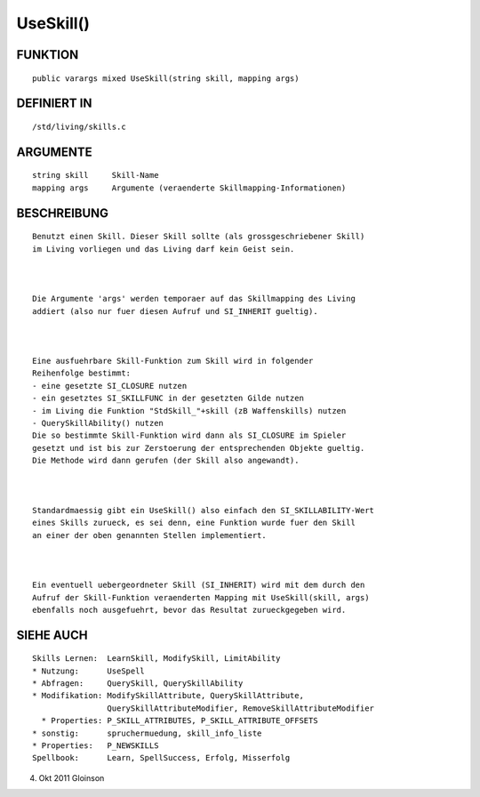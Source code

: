 UseSkill()
==========

FUNKTION
--------
::

    public varargs mixed UseSkill(string skill, mapping args)

DEFINIERT IN
------------
::

    /std/living/skills.c

ARGUMENTE
---------
::

    string skill     Skill-Name
    mapping args     Argumente (veraenderte Skillmapping-Informationen)

BESCHREIBUNG
------------
::

    Benutzt einen Skill. Dieser Skill sollte (als grossgeschriebener Skill)
    im Living vorliegen und das Living darf kein Geist sein.

    

    Die Argumente 'args' werden temporaer auf das Skillmapping des Living
    addiert (also nur fuer diesen Aufruf und SI_INHERIT gueltig).

    

    Eine ausfuehrbare Skill-Funktion zum Skill wird in folgender
    Reihenfolge bestimmt:
    - eine gesetzte SI_CLOSURE nutzen
    - ein gesetztes SI_SKILLFUNC in der gesetzten Gilde nutzen
    - im Living die Funktion "StdSkill_"+skill (zB Waffenskills) nutzen
    - QuerySkillAbility() nutzen
    Die so bestimmte Skill-Funktion wird dann als SI_CLOSURE im Spieler
    gesetzt und ist bis zur Zerstoerung der entsprechenden Objekte gueltig.
    Die Methode wird dann gerufen (der Skill also angewandt).

    

    Standardmaessig gibt ein UseSkill() also einfach den SI_SKILLABILITY-Wert
    eines Skills zurueck, es sei denn, eine Funktion wurde fuer den Skill
    an einer der oben genannten Stellen implementiert.

    

    Ein eventuell uebergeordneter Skill (SI_INHERIT) wird mit dem durch den
    Aufruf der Skill-Funktion veraenderten Mapping mit UseSkill(skill, args)
    ebenfalls noch ausgefuehrt, bevor das Resultat zurueckgegeben wird.

SIEHE AUCH
----------
::

    Skills Lernen:  LearnSkill, ModifySkill, LimitAbility
    * Nutzung:      UseSpell
    * Abfragen:     QuerySkill, QuerySkillAbility
    * Modifikation: ModifySkillAttribute, QuerySkillAttribute,
                    QuerySkillAttributeModifier, RemoveSkillAttributeModifier
      * Properties: P_SKILL_ATTRIBUTES, P_SKILL_ATTRIBUTE_OFFSETS
    * sonstig:      spruchermuedung, skill_info_liste
    * Properties:   P_NEWSKILLS
    Spellbook:      Learn, SpellSuccess, Erfolg, Misserfolg

4. Okt 2011 Gloinson

